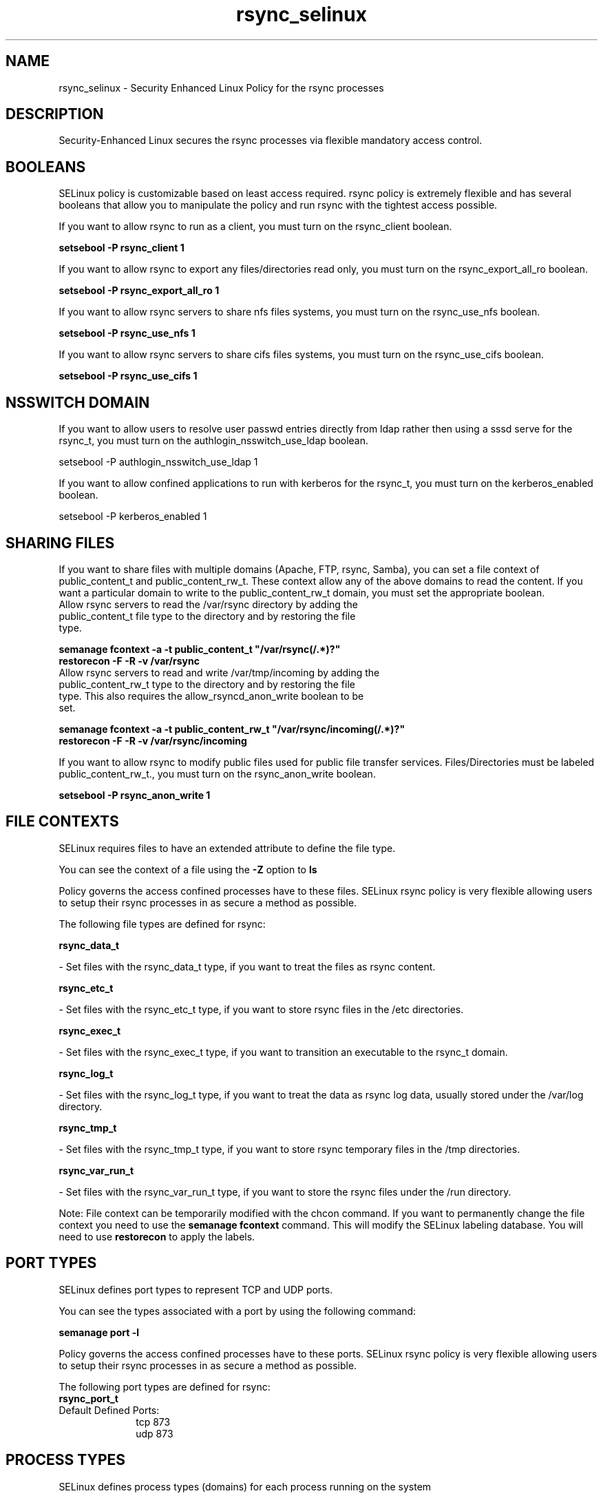 .TH  "rsync_selinux"  "8"  "rsync" "dwalsh@redhat.com" "rsync SELinux Policy documentation"
.SH "NAME"
rsync_selinux \- Security Enhanced Linux Policy for the rsync processes
.SH "DESCRIPTION"

Security-Enhanced Linux secures the rsync processes via flexible mandatory access
control.  

.SH BOOLEANS
SELinux policy is customizable based on least access required.  rsync policy is extremely flexible and has several booleans that allow you to manipulate the policy and run rsync with the tightest access possible.


.PP
If you want to allow rsync to run as a client, you must turn on the rsync_client boolean.

.EX
.B setsebool -P rsync_client 1
.EE

.PP
If you want to allow rsync to export any files/directories read only, you must turn on the rsync_export_all_ro boolean.

.EX
.B setsebool -P rsync_export_all_ro 1
.EE

.PP
If you want to allow rsync servers to share nfs files systems, you must turn on the rsync_use_nfs boolean.

.EX
.B setsebool -P rsync_use_nfs 1
.EE

.PP
If you want to allow rsync servers to share cifs files systems, you must turn on the rsync_use_cifs boolean.

.EX
.B setsebool -P rsync_use_cifs 1
.EE

.SH NSSWITCH DOMAIN

.PP
If you want to allow users to resolve user passwd entries directly from ldap rather then using a sssd serve for the rsync_t, you must turn on the authlogin_nsswitch_use_ldap boolean.

.EX
setsebool -P authlogin_nsswitch_use_ldap 1
.EE

.PP
If you want to allow confined applications to run with kerberos for the rsync_t, you must turn on the kerberos_enabled boolean.

.EX
setsebool -P kerberos_enabled 1
.EE

.SH SHARING FILES
If you want to share files with multiple domains (Apache, FTP, rsync, Samba), you can set a file context of public_content_t and public_content_rw_t.  These context allow any of the above domains to read the content.  If you want a particular domain to write to the public_content_rw_t domain, you must set the appropriate boolean.
.TP
Allow rsync servers to read the /var/rsync directory by adding the public_content_t file type to the directory and by restoring the file type.
.PP
.B
semanage fcontext -a -t public_content_t "/var/rsync(/.*)?"
.br
.B restorecon -F -R -v /var/rsync
.pp
.TP
Allow rsync servers to read and write /var/tmp/incoming by adding the public_content_rw_t type to the directory and by restoring the file type.  This also requires the allow_rsyncd_anon_write boolean to be set.
.PP
.B
semanage fcontext -a -t public_content_rw_t "/var/rsync/incoming(/.*)?"
.br
.B restorecon -F -R -v /var/rsync/incoming


.PP
If you want to allow rsync to modify public files used for public file transfer services.  Files/Directories must be labeled public_content_rw_t., you must turn on the rsync_anon_write boolean.

.EX
.B setsebool -P rsync_anon_write 1
.EE

.SH FILE CONTEXTS
SELinux requires files to have an extended attribute to define the file type. 
.PP
You can see the context of a file using the \fB\-Z\fP option to \fBls\bP
.PP
Policy governs the access confined processes have to these files. 
SELinux rsync policy is very flexible allowing users to setup their rsync processes in as secure a method as possible.
.PP 
The following file types are defined for rsync:


.EX
.PP
.B rsync_data_t 
.EE

- Set files with the rsync_data_t type, if you want to treat the files as rsync content.


.EX
.PP
.B rsync_etc_t 
.EE

- Set files with the rsync_etc_t type, if you want to store rsync files in the /etc directories.


.EX
.PP
.B rsync_exec_t 
.EE

- Set files with the rsync_exec_t type, if you want to transition an executable to the rsync_t domain.


.EX
.PP
.B rsync_log_t 
.EE

- Set files with the rsync_log_t type, if you want to treat the data as rsync log data, usually stored under the /var/log directory.


.EX
.PP
.B rsync_tmp_t 
.EE

- Set files with the rsync_tmp_t type, if you want to store rsync temporary files in the /tmp directories.


.EX
.PP
.B rsync_var_run_t 
.EE

- Set files with the rsync_var_run_t type, if you want to store the rsync files under the /run directory.


.PP
Note: File context can be temporarily modified with the chcon command.  If you want to permanently change the file context you need to use the 
.B semanage fcontext 
command.  This will modify the SELinux labeling database.  You will need to use
.B restorecon
to apply the labels.

.SH PORT TYPES
SELinux defines port types to represent TCP and UDP ports. 
.PP
You can see the types associated with a port by using the following command: 

.B semanage port -l

.PP
Policy governs the access confined processes have to these ports. 
SELinux rsync policy is very flexible allowing users to setup their rsync processes in as secure a method as possible.
.PP 
The following port types are defined for rsync:

.EX
.TP 5
.B rsync_port_t 
.TP 10
.EE


Default Defined Ports:
tcp 873
.EE
udp 873
.EE
.SH PROCESS TYPES
SELinux defines process types (domains) for each process running on the system
.PP
You can see the context of a process using the \fB\-Z\fP option to \fBps\bP
.PP
Policy governs the access confined processes have to files. 
SELinux rsync policy is very flexible allowing users to setup their rsync processes in as secure a method as possible.
.PP 
The following process types are defined for rsync:

.EX
.B rsync_t 
.EE
.PP
Note: 
.B semanage permissive -a PROCESS_TYPE 
can be used to make a process type permissive. Permissive process types are not denied access by SELinux. AVC messages will still be generated.

.SH "COMMANDS"
.B semanage fcontext
can also be used to manipulate default file context mappings.
.PP
.B semanage permissive
can also be used to manipulate whether or not a process type is permissive.
.PP
.B semanage module
can also be used to enable/disable/install/remove policy modules.

.B semanage port
can also be used to manipulate the port definitions

.B semanage boolean
can also be used to manipulate the booleans

.PP
.B system-config-selinux 
is a GUI tool available to customize SELinux policy settings.

.SH AUTHOR	
This manual page was autogenerated by genman.py.

.SH "SEE ALSO"
selinux(8), rsync(8), semanage(8), restorecon(8), chcon(1)
, setsebool(8)